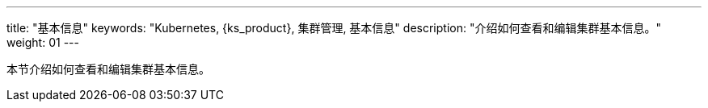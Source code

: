 ---
title: "基本信息"
keywords: "Kubernetes, {ks_product}, 集群管理, 基本信息"
description: "介绍如何查看和编辑集群基本信息。"
weight: 01
---



本节介绍如何查看和编辑集群基本信息。
